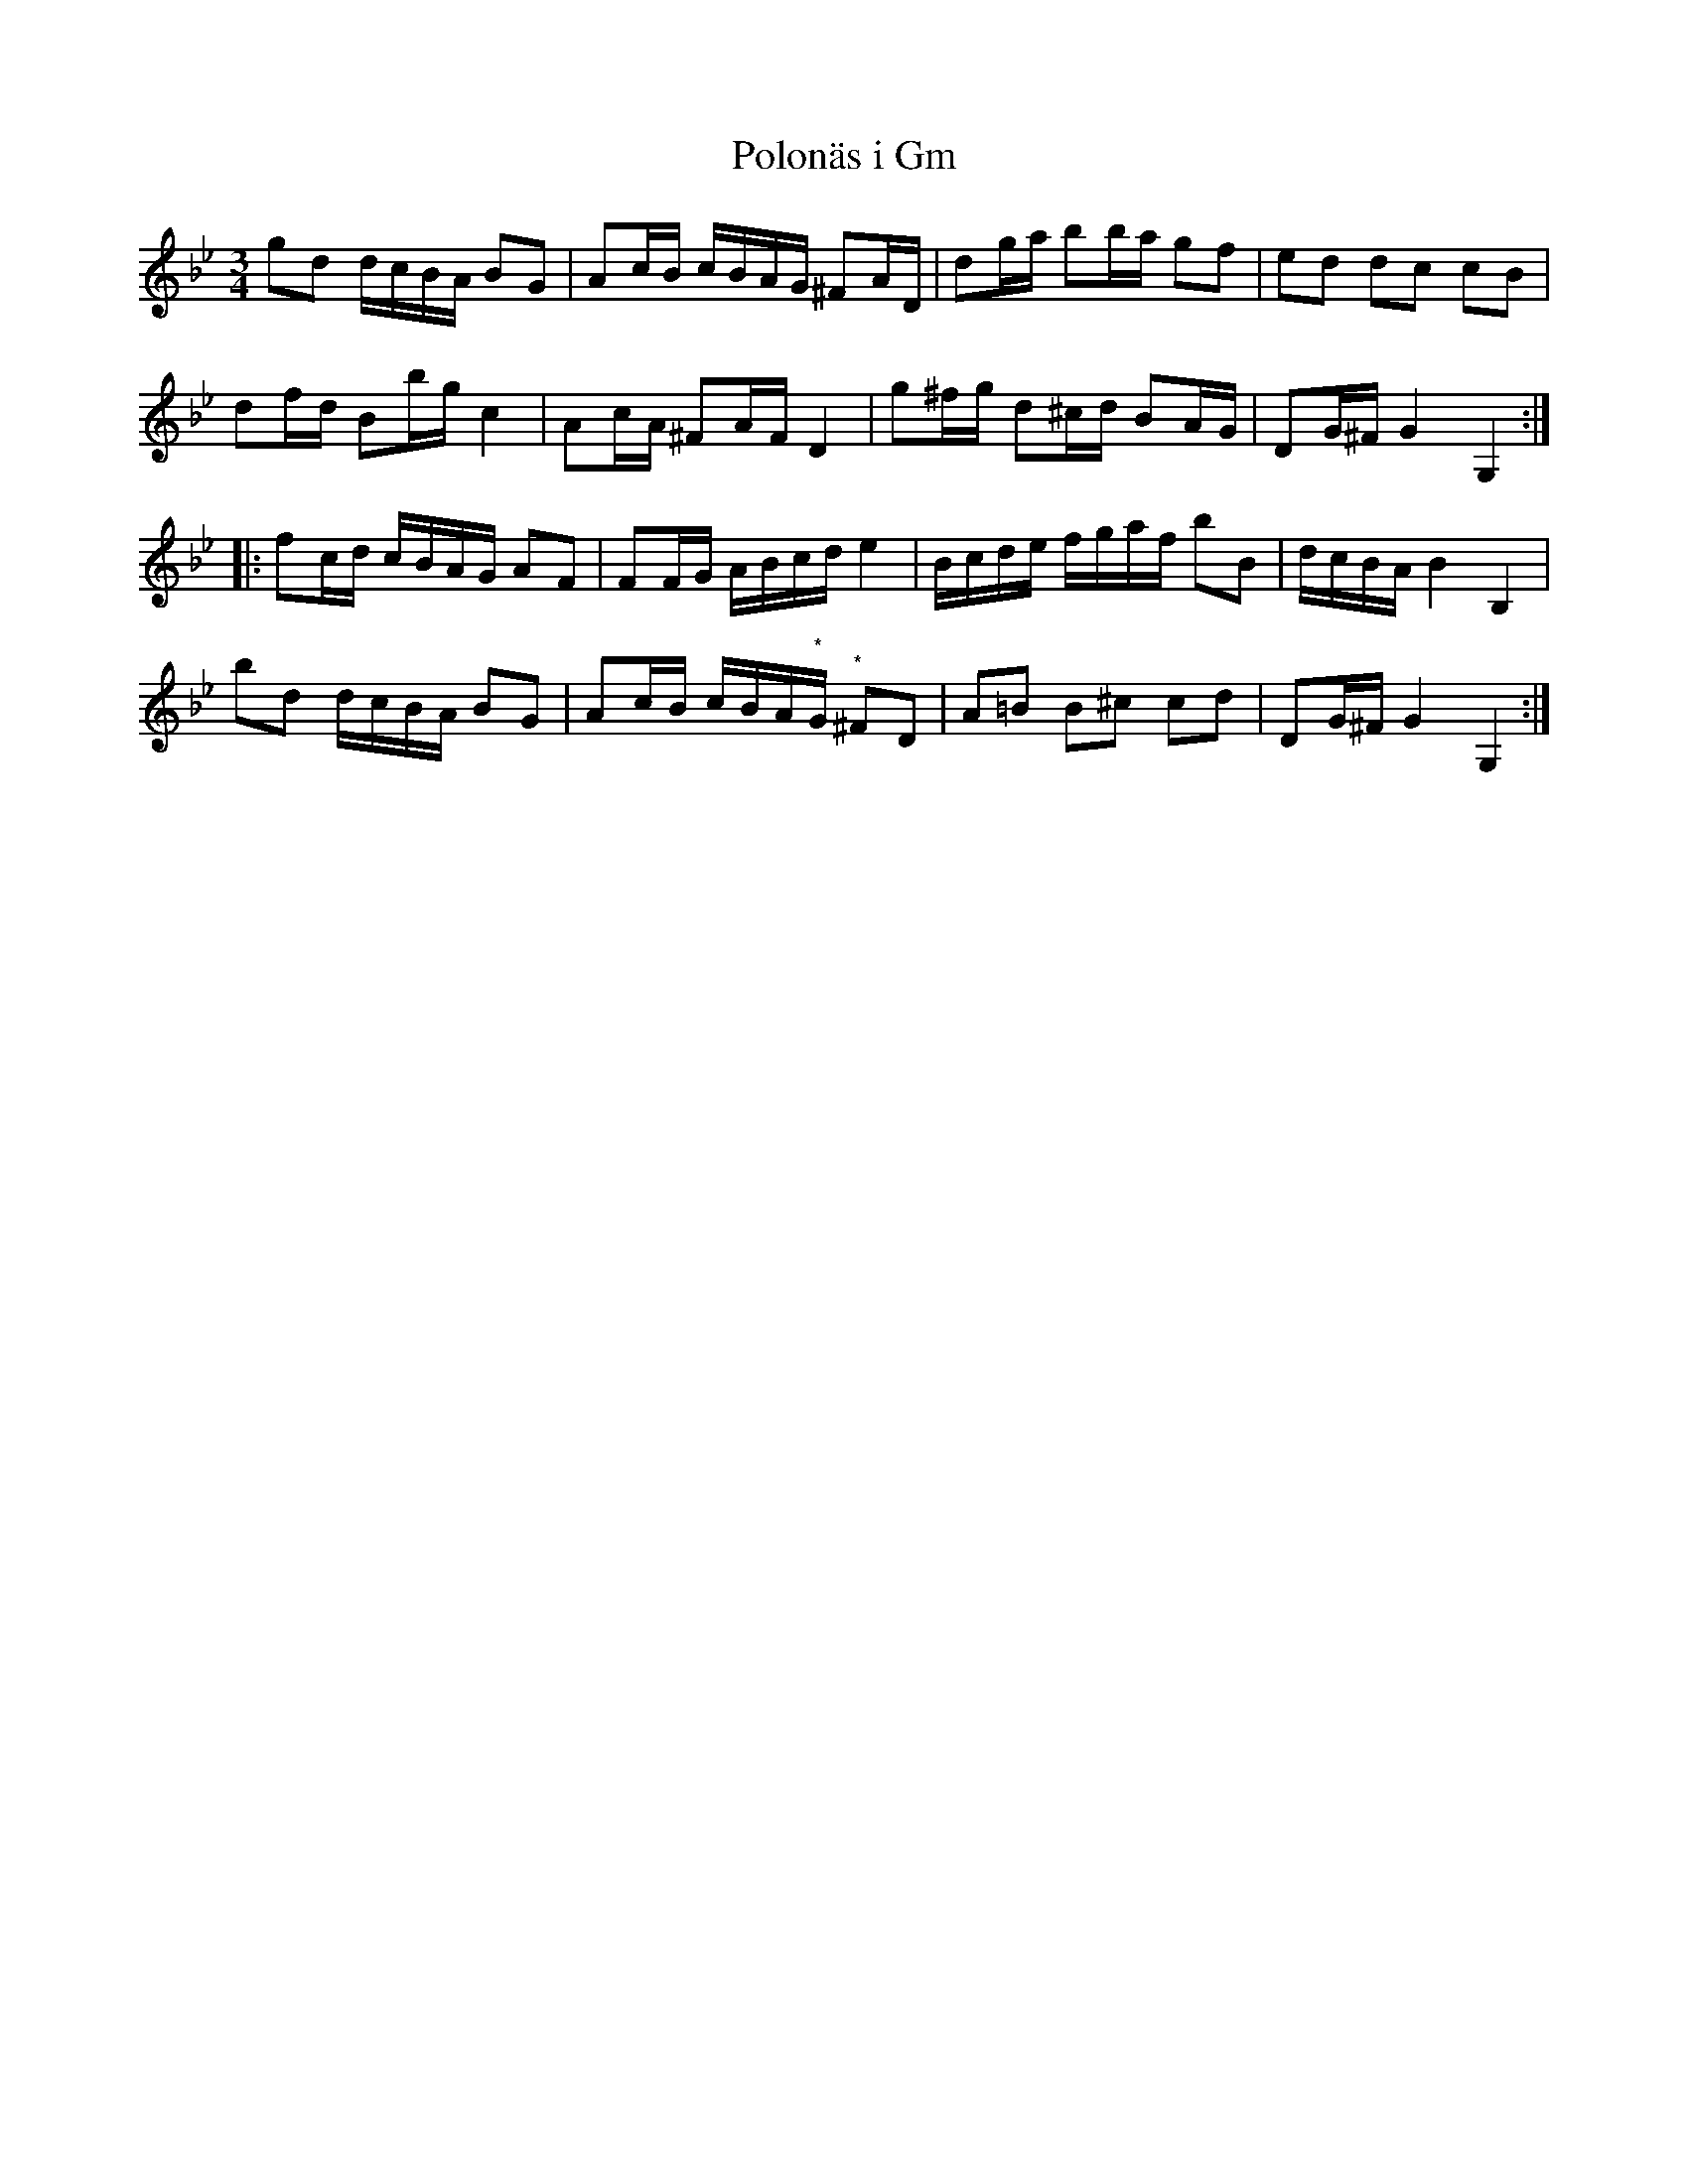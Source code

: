 %%abc-charset utf-8

X:35
T:Polonäs i Gm
R:Slängpolska
B:FMK - katalog MMD55 bild 74
Z:Nils L
N:Korstecknet vid de med (*) markerade noterna är här förskjutet en sextondel till höger jämfört med originalet.
M:3/4
L:1/16
K:Gm
g2d2 dcBA B2G2 | A2cB cBAG ^F2AD | d2ga b2ba g2f2 | e2d2 d2c2 c2B2 |
d2fd B2bg c4 | A2cA ^F2AF D4 | g2^fg d2^cd B2AG | D2G^F G4 G,4 ::
f2cd cBAG A2F2 | F2FG ABcd e4 | Bcde fgaf b2B2 | dcBA B4 B,4 |
b2d2 dcBA B2G2 | A2cB cBA"^*"G "^*"^F2D2 | A2=B2 B2^c2 c2d2 | D2G^F G4 G,4 :|

